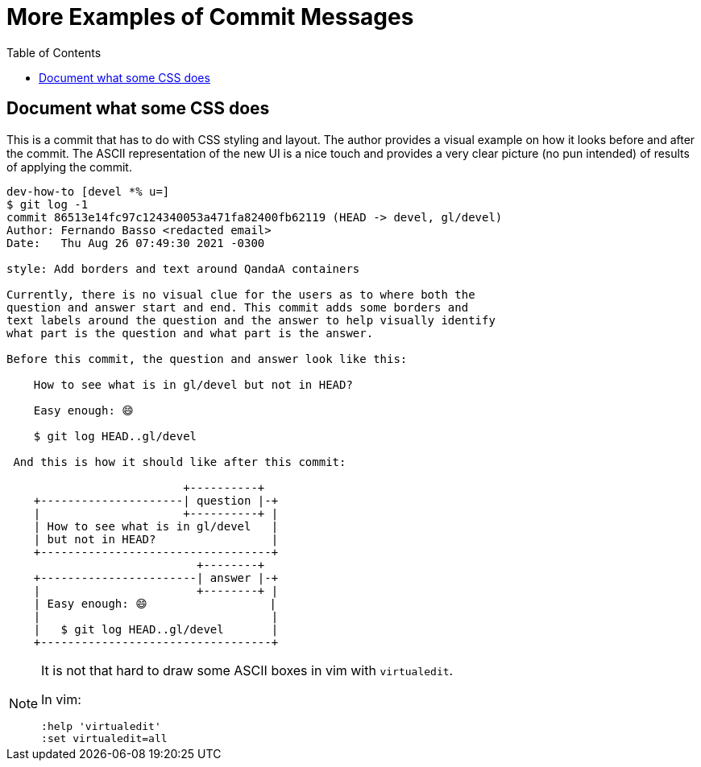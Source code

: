= More Examples of Commit Messages
:icons: font
:toc: right


== Document what some CSS does

This is a commit that has to do with CSS styling and layout.
The author provides a visual example on how it looks before and after the commit.
The ASCII representation of the new UI is a nice touch and provides a very clear picture (no pun intended) of results of applying the commit.

[source,shell-session]
----
dev-how-to [devel *% u=]
$ git log -1
commit 86513e14fc97c124340053a471fa82400fb62119 (HEAD -> devel, gl/devel)
Author: Fernando Basso <redacted email>
Date:   Thu Aug 26 07:49:30 2021 -0300

style: Add borders and text around QandaA containers

Currently, there is no visual clue for the users as to where both the
question and answer start and end. This commit adds some borders and
text labels around the question and the answer to help visually identify
what part is the question and what part is the answer.

Before this commit, the question and answer look like this:

    How to see what is in gl/devel but not in HEAD?

    Easy enough: 😄

    $ git log HEAD..gl/devel

 And this is how it should like after this commit:

                          +----------+
    +---------------------| question |-+
    |                     +----------+ |
    | How to see what is in gl/devel   |
    | but not in HEAD?                 |
    +----------------------------------+
                            +--------+
    +-----------------------| answer |-+
    |                       +--------+ |
    | Easy enough: 😄                  |
    |                                  |
    |   $ git log HEAD..gl/devel       |
    +----------------------------------+
----

[NOTE]
====
It is not that hard to draw some ASCII boxes in vim with `virtualedit`.

In vim:

[source,]
----
:help 'virtualedit'
:set virtualedit=all
----
====

